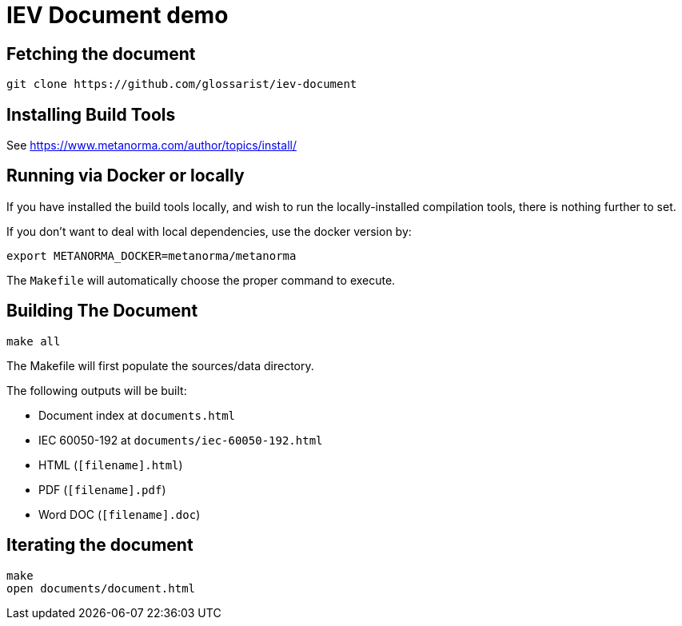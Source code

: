 = IEV Document demo

//image:https://github.com/calconnect/tc-localization/csd-transcription-systems/badges/master/pipeline.svg["Build Status (master)", link="https://github.com/calconnect/tc-localization/csd-transcription-systems/pipelines"]

//This document is available in its rendered forms here:

//* https://calconnect.github.io/tc-localization/csd-transcription-systems/[CC/ISO 24229: Information and documentation -- Codes for transcription systems]


== Fetching the document

[source,sh]
----
git clone https://github.com/glossarist/iev-document
----


== Installing Build Tools

See https://www.metanorma.com/author/topics/install/


== Running via Docker or locally

If you have installed the build tools locally, and wish to run the
locally-installed compilation tools, there is nothing further to set.

If you don't want to deal with local dependencies, use the docker
version by:

[source,sh]
----
export METANORMA_DOCKER=metanorma/metanorma
----

The `Makefile` will automatically choose the proper command to
execute.


== Building The Document

[source,sh]
----
make all
----

The Makefile will first populate the sources/data directory.

The following outputs will be built:

* Document index at `documents.html`
* IEC 60050-192 at `documents/iec-60050-192.html`
* HTML (`[filename].html`)
* PDF (`[filename].pdf`)
* Word DOC (`[filename].doc`)


== Iterating the document

[source,sh]
----
make
open documents/document.html
----
